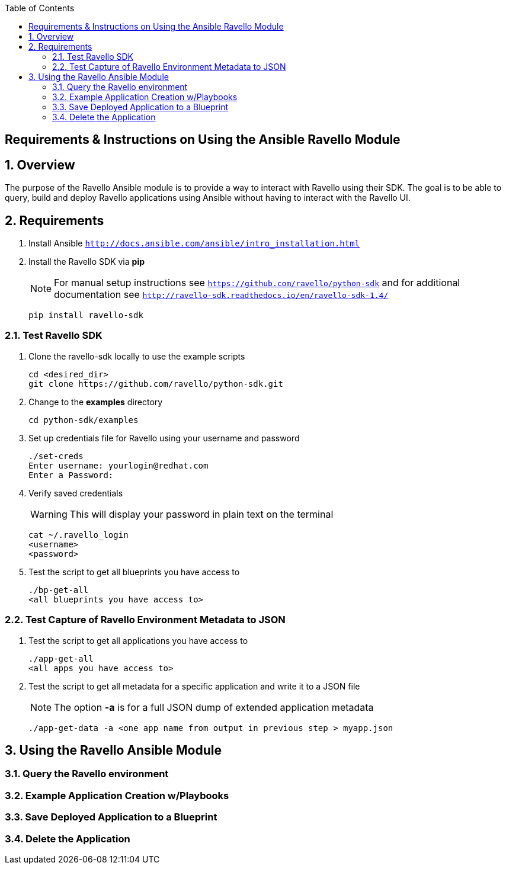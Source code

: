 :scrollbar:
:data-uri:
:toc2:

== Requirements & Instructions on Using the Ansible Ravello Module

:numbered:

== Overview

The purpose of the Ravello Ansible module is to provide a way to interact with Ravello using their SDK.  The goal is to be able to query, build and deploy Ravello applications using Ansible without having to interact with the Ravello UI.

== Requirements

. Install Ansible `http://docs.ansible.com/ansible/intro_installation.html`
. Install the Ravello SDK via **pip**
+
NOTE: For manual setup instructions see `https://github.com/ravello/python-sdk` and for additional documentation see `http://ravello-sdk.readthedocs.io/en/ravello-sdk-1.4/`
+
----
pip install ravello-sdk
----

=== Test Ravello SDK

. Clone the ravello-sdk locally to use the example scripts
+
----
cd <desired_dir>
git clone https://github.com/ravello/python-sdk.git
----
+
. Change to the **examples** directory
+
----
cd python-sdk/examples
----
+
. Set up credentials file for Ravello using your username and password
+
----
./set-creds
Enter username: yourlogin@redhat.com
Enter a Password:
----
+
. Verify saved credentials
+
WARNING: This will display your password in plain text on the terminal
+
----
cat ~/.ravello_login
<username>
<password>
----
+
. Test the script to get all blueprints you have access to
+
----
./bp-get-all
<all blueprints you have access to>
----

=== Test Capture of Ravello Environment Metadata to JSON

. Test the script to get all applications you have access to
+
----
./app-get-all
<all apps you have access to>
----
+
. Test the script to get all metadata for a specific application and write it to a JSON file
+
NOTE: The option **-a** is for a full JSON dump of extended application metadata
+
----
./app-get-data -a <one app name from output in previous step > myapp.json
----

== Using the Ravello Ansible Module

=== Query the Ravello environment

=== Example Application Creation w/Playbooks

=== Save Deployed Application to a Blueprint

=== Delete the Application
